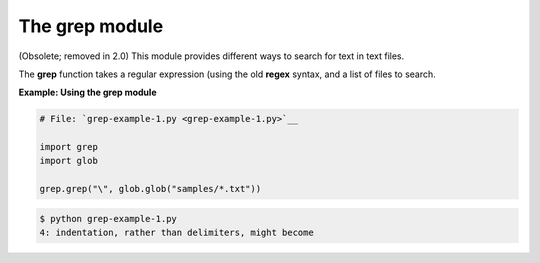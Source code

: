 






The grep module
================




(Obsolete; removed in 2.0) This module provides different ways to
search for text in text files.



The **grep** function takes a regular expression (using the old
**regex** syntax, and a list of files to search.

**Example: Using the grep module**

.. sourcecode:: python

    
    # File: `grep-example-1.py <grep-example-1.py>`__
    
    import grep
    import glob
    
    grep.grep("\", glob.glob("samples/*.txt"))


.. sourcecode:: python

    
    $ python grep-example-1.py
    4: indentation, rather than delimiters, might become



